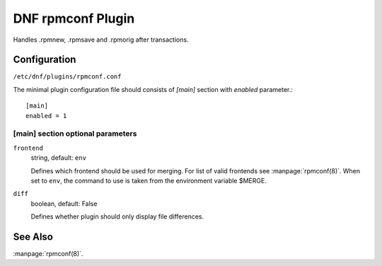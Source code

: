 ..
  Copyright (C) 2015 Igor Gnatenko

  This copyrighted material is made available to anyone wishing to use,
  modify, copy, or redistribute it subject to the terms and conditions of
  the GNU General Public License v.2, or (at your option) any later version.
  This program is distributed in the hope that it will be useful, but WITHOUT
  ANY WARRANTY expressed or implied, including the implied warranties of
  MERCHANTABILITY or FITNESS FOR A PARTICULAR PURPOSE.  See the GNU General
  Public License for more details.  You should have received a copy of the
  GNU General Public License along with this program; if not, write to the
  Free Software Foundation, Inc., 51 Franklin Street, Fifth Floor, Boston, MA
  02110-1301, USA.  Any Red Hat trademarks that are incorporated in the
  source code or documentation are not subject to the GNU General Public
  License and may only be used or replicated with the express permission of
  Red Hat, Inc.


==================
DNF rpmconf Plugin
==================

Handles .rpmnew, .rpmsave and .rpmorig after transactions.

-------------
Configuration
-------------

``/etc/dnf/plugins/rpmconf.conf``

The minimal plugin configuration file should consists of `[main]` section with `enabled` parameter.::

  [main]
  enabled = 1

[main] section optional parameters
^^^^^^^^^^^^^^^^^^^^^^^^^^^^^^^^^^

``frontend``
    string, default: ``env``

    Defines which frontend should be used for merging. For list of valid frontends see :manpage:`rpmconf(8)`.
    When set to ``env``, the command to use is taken from the environment variable $MERGE.

``diff``
    boolean, default: False

    Defines whether plugin should only display file differences.

--------
See Also
--------

:manpage:`rpmconf(8)`.
